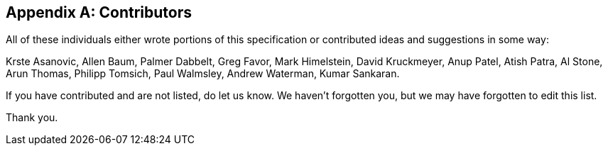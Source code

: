 // SPDX-License-Indentifer: CC-BY-4.0
//
// contributors.adoc: acknowledge document contributors
//
// Provide a simple acknowledgement to all who have contributed to the
// specifiction.
//
[appendix]
## Contributors

All of these individuals either wrote portions of this specification or
contributed ideas and suggestions in some way:

Krste Asanovic,
Allen Baum,
Palmer Dabbelt,
Greg Favor,
Mark Himelstein,
David Kruckmeyer,
Anup Patel,
Atish Patra,
Al Stone,
Arun Thomas,
Philipp Tomsich,
Paul Walmsley,
Andrew Waterman,
Kumar Sankaran.

If you have contributed and are not listed, do let us know.  We haven't
forgotten you, but we may have forgotten to edit this list.

Thank you.
